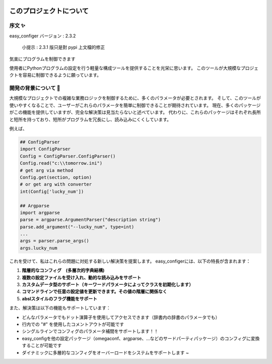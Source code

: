 .. role:: raw-html-m2r(raw)
   :format: html


.. image:: assets/logo.png
   :target: assets/logo.png
   :alt: easy-configer logo


このプロジェクトについて
========================

序文 ✨
^^^^^^^^^

easy_configer バージョン : 2.3.2

..

   小提示 :  2.3.1 版只是對 pypi 上文檔的修正

気楽にプログラムを制御できます 

使用者にPythonプログラムの設定を行う軽量な構成ツールを提供することを光栄に思います。
このツールが大規模なプロジェクトを容易に制御できるように願っています。


開発の背景について 📝
^^^^^^^^^^^^^^^^^^^^^
大規模なプロジェクトでの複雑な業務ロジックを制御するために、多くのパラメータが必要とされます。
そして、このツールが使いやすくなることで、ユーザーがこれらのパラメータを簡単に制御できることが期待されています。
現在、多くのパッケージがこの機能を提供していますが、完全な解決策は見当たらないと述べています。
代わりに、これらのパッケージはそれぞれ長所と短所を持っており、短所がプログラムを冗長にし、読み込みにくくしています。

例えば、

.. code-block:: python

   ## ConfigParser
   import ConfigParser 
   Config = ConfigParser.ConfigParser()
   Config.read("c:\\tomorrow.ini")
   # get arg via method
   Config.get(section, option)
   # or get arg with converter
   int(Config['lucky_num'])

   ## Argparse
   import argparse
   parse = argparse.ArgumentParser("description string")
   parse.add_argument("--lucky_num", type=int)
   ...
   args = parser.parse_args()
   args.lucky_num



これを受けて、私はこれらの問題に対処する新しい解決策を提案します。
easy_configerには、以下の特長が含まれます：

#. 
   **階層的なコンフィグ　(多層次的字典結構)**

#. 
   **複数の設定ファイルを受け入れ、動的な読み込みをサポート**

#. 
   **カスタムデータ型のサポート（キーワードパラメータによってクラスを初期化します）**

#. 
   **コマンドラインで任意の設定値を更新できます。その値の階層に関係なく**

#. 
   **abslスタイルのフラグ機能をサポート** 

また、解決策は以下の機能もサポートしています：

* 
  どんなパラメータでもドット演算子を使用してアクセスできます（辞書内の辞書のパラメータでも）

* 
  行内での "#" を使用したコメントアウトが可能です

* 
  シングルラインでコンフィグのパラメータ補間をサポートします！！

* 
  easy_configを他の設定パッケージ（omegaconf、argparse、...などのサードパーティパッケージ）のコンフィグに変換することが可能です

* 
  ダイナミックに多層的なコンフィグをオーバーロードをシステムをサポートします ~　
